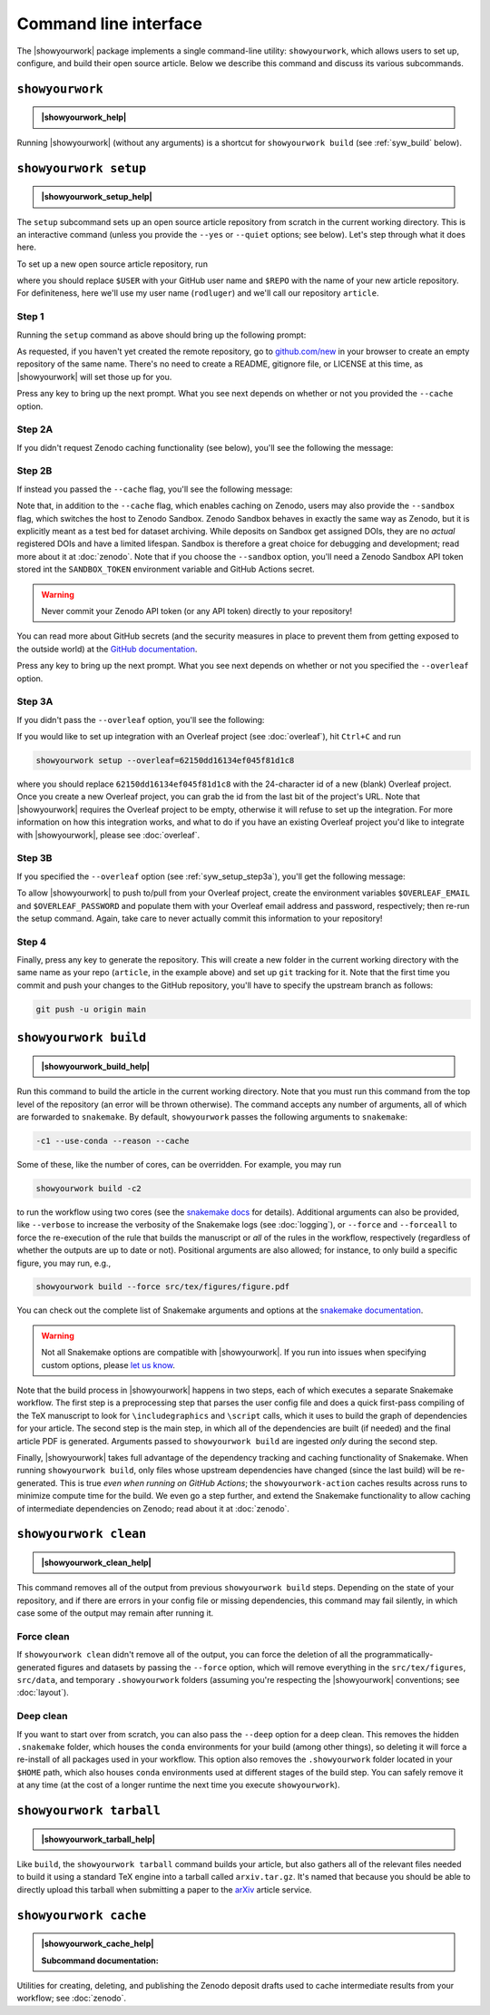 .. |showyourwork_help| raw:: html

    <span style="font-family:var(--pst-font-family-monospace);">showyourwork --help</span>

.. |showyourwork_setup_help| raw:: html

    <span style="font-family:var(--pst-font-family-monospace);">showyourwork setup --help</span>

.. |showyourwork_build_help| raw:: html

    <span style="font-family:var(--pst-font-family-monospace);">showyourwork build --help</span>

.. |showyourwork_clean_help| raw:: html

    <span style="font-family:var(--pst-font-family-monospace);">showyourwork clean --help</span>

.. |showyourwork_tarball_help| raw:: html

    <span style="font-family:var(--pst-font-family-monospace);">showyourwork tarball --help</span>

.. |showyourwork_cache_help| raw:: html

    <span style="font-family:var(--pst-font-family-monospace);">showyourwork cache --help</span>
 

Command line interface
======================

The |showyourwork| package implements a single command-line utility:
``showyourwork``, which allows users to set up, configure, and build their
open source article. Below we describe this command and discuss its various
subcommands.


``showyourwork``
----------------

.. admonition:: |showyourwork_help|

    .. program-output:: showyourwork --help

Running |showyourwork| (without any arguments) is a shortcut for ``showyourwork build``
(see :ref:`syw_build` below).


.. _syw_setup:

``showyourwork setup``
----------------------

.. admonition:: |showyourwork_setup_help|

    .. program-output:: showyourwork setup --help

The ``setup`` subcommand sets up an open source article repository from scratch
in the current working directory. This is an interactive command (unless you
provide the ``--yes`` or ``--quiet`` options; see below). 
Let's step through what it does here.

To set up a new open source article repository, run

.. raw:: html

    <pre>
    showyourwork setup <span class="text-highlight">$USER/$REPO</span>
    </pre>

where you should replace ``$USER`` with your GitHub user name and 
``$REPO`` with the name of your new article repository. For definiteness,
here we'll use my user name (``rodluger``) and we'll call our repository
``article``.


Step 1
^^^^^^

Running the ``setup`` command as above should bring up the following prompt:

.. raw:: html

    <pre>
    Let's get you set up with a new repository. I'm going to create a folder called

        <span class="text-highlight">article</span>

    in the current working directory. If you haven't done this yet, please visit

        <a href="https://github.com/new"><span class="text-highlight">https://github.com/new</span></a>

    at this time and create an empty repository called

        <span class="text-highlight">rodluger/article</span>
    </pre>


As requested, if you haven't yet created the remote repository, go to
`github.com/new <https://github.com/new>`_ in your browser to create an empty 
repository of the same name. There's no need to create a README, gitignore file, 
or LICENSE at this time, as |showyourwork| will set those up for you.

Press any key to bring up the next prompt. What you see next depends on whether
or not you provided the ``--cache`` option.


.. _syw_setup_step2a:

Step 2A
^^^^^^^

If you didn't request Zenodo caching functionality (see below), you'll see the
following the message:

.. raw:: html

    <pre>
    You didn't provide a caching service (via the <span class="text-highlight">--cache</span>
    command-line option), so I'm not going to set up remote caching for this repository.
    </pre>


.. _syw_setup_step2b:

Step 2B
^^^^^^^

If instead you passed the ``--cache`` flag, you'll see the following message:

.. raw:: html

    <pre>
    You requested remote caching on Zenodo, so I'm going to create a deposit draft where 
    intermediate results will be cached. Please make sure at this time that you have 
    defined the <span class="text-highlight">ZENODO_TOKEN</span> environment variable containing your API key for Zenodo. 
    If you don't have one, visit

        <span class="text-highlight">https://zenodo.org/account/settings/applications/tokens/new</span>

    to create a new personal access token with <span class="text-highlight">deposit:actions</span> and <span class="text-highlight">deposit:write</span> 
    scopes and store it in the environment variable <span class="text-highlight">ZENODO_TOKEN</span>. In order for 
    this to work on GitHub Actions, you'll also have to visit

        <span class="text-highlight">https://github.com/tmp/tmp/settings/secrets/actions/new</span>

    at this time to create a <span class="text-highlight">ZENODO_TOKEN</span> secret with your API access token.
    </pre>

Note that, in addition to the ``--cache`` flag, which enables caching on Zenodo,
users may also provide the ``--sandbox`` flag, which switches the host to Zenodo
Sandbox. Zenodo Sandbox behaves in exactly the same way as Zenodo, but it is
explicitly meant as a test bed for dataset archiving. While deposits on Sandbox get assigned
DOIs, they are no *actual* registered DOIs and have a limited lifespan.
Sandbox is therefore a great choice for debugging and development; read more about
it at :doc:`zenodo`. Note that if you choose the ``--sandbox`` option, you'll need
a Zenodo Sandbox API token stored int the ``SANDBOX_TOKEN`` environment variable
and GitHub Actions secret.

.. warning::

    Never commit your Zenodo API token (or any API token) directly to your
    repository!

You can read more about GitHub secrets (and the security measures
in place to prevent them from getting exposed to the outside world) at the 
`GitHub documentation <https://docs.github.com/en/actions/security-guides/encrypted-secrets>`_.

Press any key to bring up the next prompt. What you see next depends on whether
or not you specified the ``--overleaf`` option.


.. _syw_setup_step3a:

Step 3A
^^^^^^^

If you didn't pass the ``--overleaf`` option, you'll see the following:

.. raw:: html

    <pre>
    You didn't provide an Overleaf project id (via the <span class="text-highlight">--overleaf</span> command-line
    option), so I'm not going to set up Overleaf integration for this repository.
    </pre>

If you would like to set up integration with an Overleaf project (see :doc:`overleaf`),
hit ``Ctrl+C`` and run

.. code-block:: bash

    showyourwork setup --overleaf=62150dd16134ef045f81d1c8

where you should replace ``62150dd16134ef045f81d1c8`` with the 24-character id 
of a new (blank) Overleaf project. Once you create a new Overleaf project, you
can grab the id from the last bit of the project's URL. Note that |showyourwork|
requires the Overleaf project to be empty, otherwise it will refuse to set up
the integration. For more information on how this integration works, and what
to do if you have an existing Overleaf project you'd like to integrate with
|showyourwork|, please see :doc:`overleaf`.


Step 3B
^^^^^^^

If you specified the ``--overleaf`` option (see :ref:`syw_setup_step3a`),
you'll get the following message:

.. raw:: html

    <pre>
    You provided an Overleaf project id, so I'm going to set up Overleaf integration 
    for this repository. Please make sure at this time that you have defined the 
    <span class="text-highlight">OVERLEAF_EMAIL</span> and <span class="text-highlight">OVERLEAF_PASSWORD</span> environment variables. In order for this to
    work on GitHub Actions, please go to

        <span class="text-highlight">https://github.com/tmp/tmp/settings/secrets/actions/new</span>

    at this time and create <span class="text-highlight">OVERLEAF_EMAIL</span> and <span class="text-highlight">OVERLEAF_PASSWORD</span> secrets with your 
    Overleaf credentials.
    </pre>

To allow |showyourwork| to push to/pull from your Overleaf project, create
the environment variables ``$OVERLEAF_EMAIL`` and ``$OVERLEAF_PASSWORD`` and 
populate them with your Overleaf email address and password, respectively;
then re-run the setup command.
Again, take care to never actually commit this information to your repository!


Step 4
^^^^^^

Finally, press any key to generate the repository. This will create a new folder
in the current working directory with the same name as your repo (``article``, in
the example above) and set up ``git`` tracking for it. Note that the first time
you commit and push your changes to the GitHub repository, you'll have to specify
the upstream branch as follows:

.. code-block:: bash

    git push -u origin main


.. _syw_build:

``showyourwork build``
----------------------

.. admonition:: |showyourwork_build_help|

    .. program-output:: showyourwork build --help

Run this command to build the article in the current working directory. Note that
you must run this command from the top level of the repository (an error will
be thrown otherwise). The command accepts any number of arguments, all of which
are forwarded to ``snakemake``. 
By default, ``showyourwork`` passes the following arguments to ``snakemake``:

.. code-block:: bash

    -c1 --use-conda --reason --cache

Some of these, like the number of cores, can be overridden. For example, you
may run

.. code-block:: bash

    showyourwork build -c2

to run the workflow using two cores (see the `snakemake docs <https://snakemake.readthedocs.io/en/stable/executing/cli.html>`_
for details). Additional arguments can also be provided, like ``--verbose`` to increase
the verbosity of the Snakemake logs (see :doc:`logging`), or ``--force`` and ``--forceall`` to
force the re-execution of the rule that builds the manuscript or *all* of the rules
in the workflow, respectively (regardless of whether the outputs are up to date
or not). Positional arguments are also allowed; for instance, to only build a specific
figure, you may run, e.g.,

.. code-block:: bash

    showyourwork build --force src/tex/figures/figure.pdf

You can check out the complete list of Snakemake arguments and options
at the `snakemake documentation <https://snakemake.readthedocs.io/en/stable/executing/cli.html#all-options>`_.

.. warning::

    Not all Snakemake options are compatible with |showyourwork|. If you
    run into issues when specifying custom options, please 
    `let us know <https://github.com/showyourwork/showyourwork/issues/new>`_.

Note that the build process in |showyourwork| happens in two steps, each of
which executes a separate Snakemake workflow. The first
step is a preprocessing step that parses the user config file and does a quick
first-pass compiling of the TeX manuscript to look for ``\includegraphics``
and ``\script`` calls, which it uses to build the graph of dependencies for
your article. The second step is the main step, in which all of the dependencies
are built (if needed) and the final article PDF is generated. Arguments
passed to ``showyourwork build`` are ingested *only* during the second step.

Finally, |showyourwork| takes full advantage
of the dependency tracking and caching functionality of Snakemake. When
running ``showyourwork build``, only files whose upstream dependencies have
changed (since the last build) will be re-generated. This is true *even when
running on GitHub Actions*; the ``showyourwork-action`` caches results across
runs to minimize compute time for the build. We even go a step further, and
extend the Snakemake functionality to allow caching of intermediate
dependencies on Zenodo; read about it at :doc:`zenodo`.


.. _syw_clean:

``showyourwork clean``
----------------------

.. admonition:: |showyourwork_clean_help|

    .. program-output:: showyourwork clean --help

This command removes all of the output from previous ``showyourwork build``
steps. Depending on the state of your repository, and if there are errors in
your config file or missing dependencies, this command may fail silently, in
which case some of the output may remain after running it.


Force clean
^^^^^^^^^^^

If ``showyourwork clean`` didn't remove all of the output, you can force
the deletion of all the programmatically-generated figures and datasets by 
passing the ``--force`` option, which will remove
everything in the ``src/tex/figures``, ``src/data``, and temporary
``.showyourwork`` folders
(assuming you're respecting the |showyourwork| conventions; see :doc:`layout`).


Deep clean
^^^^^^^^^^

If you want to start over from scratch, you can also pass the ``--deep`` option
for a deep clean. This removes
the hidden ``.snakemake`` folder, which houses the ``conda`` environments 
for your build (among other things), so
deleting it will force a re-install of all packages used in your workflow.
This option also removes the ``.showyourwork``
folder located in your ``$HOME`` path, which also houses ``conda`` environments
used at different stages of the build step. You can safely remove it at any time
(at the cost of a longer runtime the next time you execute ``showyourwork``).


.. _syw_tarball:

``showyourwork tarball``
------------------------

.. admonition:: |showyourwork_tarball_help|

    .. program-output:: showyourwork tarball --help

Like ``build``, the ``showyourwork tarball`` command builds your article, but
also gathers all of the relevant files needed to build it using a standard
TeX engine into a tarball called ``arxiv.tar.gz``. It's named that because
you should be able to directly upload this tarball when submitting a paper
to the `arXiv <https://arxiv.org/>`_ article service.


.. _syw_cache:

``showyourwork cache``
----------------------

.. admonition:: |showyourwork_cache_help|

    .. program-output:: showyourwork cache --help

    .. raw:: html

        <br/>

    **Subcommand documentation:**

    .. program-output:: showyourwork cache create --help

    .. program-output:: showyourwork cache delete --help

    .. program-output:: showyourwork cache freeze --help

    .. program-output:: showyourwork cache publish --help

Utilities for creating, deleting, and publishing the Zenodo deposit drafts used
to cache intermediate results from your workflow; see :doc:`zenodo`.